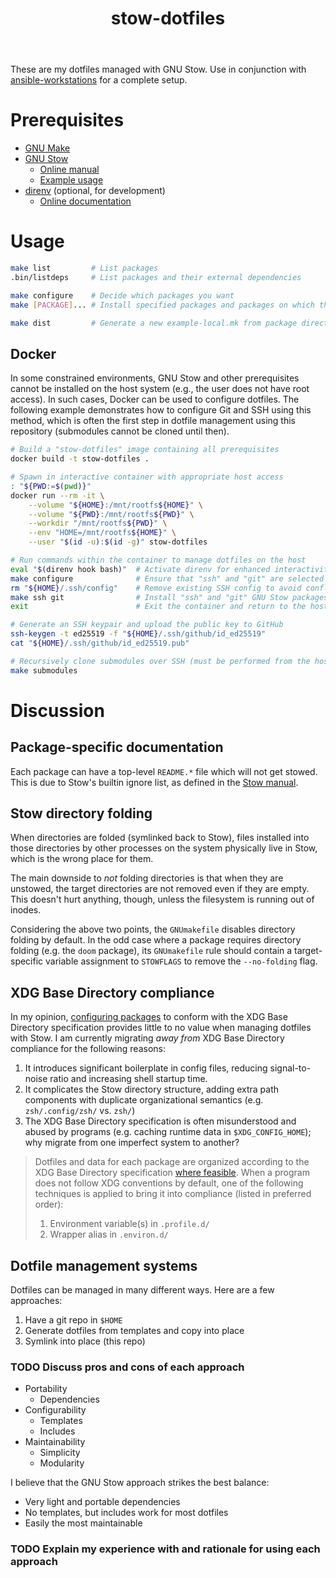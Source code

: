#+TITLE: stow-dotfiles

These are my dotfiles managed with GNU Stow. Use in conjunction with
[[https://github.com/eeowaa/ansible-workstations][ansible-workstations]] for a complete setup.

* Prerequisites
+ [[https://www.gnu.org/software/make/][GNU Make]]
+ [[https://www.gnu.org/software/stow/][GNU Stow]]
  - [[https://www.gnu.org/software/stow/manual/html_node/index.html][Online manual]]
  - [[http://brandon.invergo.net/news/2012-05-26-using-gnu-stow-to-manage-your-dotfiles.html][Example usage]]
+ [[https://direnv.net/][direnv]] (optional, for development)
  - [[https://github.com/direnv/direnv#docs][Online documentation]]

* Usage
#+begin_src sh :eval no
make list         # List packages
.bin/listdeps     # List packages and their external dependencies

make configure    # Decide which packages you want
make [PACKAGE]... # Install specified packages and packages on which they depend

make dist         # Generate a new example-local.mk from package directories
#+end_src

** Docker
In some constrained environments, GNU Stow and other prerequisites cannot be
installed on the host system (e.g., the user does not have root access). In
such cases, Docker can be used to configure dotfiles. The following example
demonstrates how to configure Git and SSH using this method, which is often
the first step in dotfile management using this repository (submodules cannot
be cloned until then).

#+begin_src sh :eval no
# Build a "stow-dotfiles" image containing all prerequisites
docker build -t stow-dotfiles .

# Spawn in interactive container with appropriate host access
: "${PWD:=$(pwd)}"
docker run --rm -it \
    --volume "${HOME}:/mnt/rootfs${HOME}" \
    --volume "${PWD}:/mnt/rootfs${PWD}" \
    --workdir "/mnt/rootfs${PWD}" \
    --env "HOME=/mnt/rootfs${HOME}" \
    --user "$(id -u):$(id -g)" stow-dotfiles

# Run commands within the container to manage dotfiles on the host
eval "$(direnv hook bash)"  # Activate direnv for enhanced interactivity
make configure              # Ensure that "ssh" and "git" are selected
rm "${HOME}/.ssh/config"    # Remove existing SSH config to avoid conflict
make ssh git                # Install "ssh" and "git" GNU Stow packages
exit                        # Exit the container and return to the host

# Generate an SSH keypair and upload the public key to GitHub
ssh-keygen -t ed25519 -f "${HOME}/.ssh/github/id_ed25519"
cat "${HOME}/.ssh/github/id_ed25519.pub"

# Recursively clone submodules over SSH (must be performed from the host)
make submodules
#+end_src

* Discussion
** Package-specific documentation
Each package can have a top-level ~README.*~ file which will not get stowed.
This is due to Stow's builtin ignore list, as defined in the [[https://www.gnu.org/software/stow/manual/html_node/Types-And-Syntax-Of-Ignore-Lists.html][Stow manual]].

** Stow directory folding
When directories are folded (symlinked back to Stow), files installed into
those directories by other processes on the system physically live in Stow,
which is the wrong place for them.

The main downside to /not/ folding directories is that when they are unstowed,
the target directories are not removed even if they are empty. This doesn't
hurt anything, though, unless the filesystem is running out of inodes.

Considering the above two points, the =GNUmakefile= disables directory folding
by default. In the odd case where a package requires directory folding (e.g. the
~doom~ package), its =GNUmakefile= rule should contain a target-specific
variable assignment to ~STOWFLAGS~ to remove the ~--no-folding~ flag.

** XDG Base Directory compliance
In my opinion, [[https://wiki.archlinux.org/index.php/XDG_Base_Directory][configuring packages]] to conform with the XDG Base Directory
specification provides little to no value when managing dotfiles with Stow. I am
currently migrating /away from/ XDG Base Directory compliance for the following
reasons:

1. It introduces significant boilerplate in config files, reducing
   signal-to-noise ratio and increasing shell startup time.
2. It complicates the Stow directory structure, adding extra path components
   with duplicate organizational semantics (e.g. =zsh/.config/zsh/= vs. =zsh/=)
3. The XDG Base Directory specification is often misunderstood and abused by
   programs (e.g. caching runtime data in =$XDG_CONFIG_HOME=); why migrate from
   one imperfect system to another?

#+begin_quote
Dotfiles and data for each package are organized according to the XDG Base
Directory specification [[https://wiki.archlinux.org/index.php/XDG_Base_Directory][where feasible]]. When a program does not follow XDG
conventions by default, one of the following techniques is applied to bring it
into compliance (listed in preferred order):

1. Environment variable(s) in =.profile.d/=
2. Wrapper alias in =.environ.d/=
#+end_quote


** Dotfile management systems
Dotfiles can be managed in many different ways. Here are a few approaches:

1. Have a git repo in =$HOME=
2. Generate dotfiles from templates and copy into place
3. Symlink into place (this repo)

*** TODO Discuss pros and cons of each approach
- Portability
  - Dependencies
- Configurability
  - Templates
  - Includes
- Maintainability
  - Simplicity
  - Modularity

I believe that the GNU Stow approach strikes the best balance:
- Very light and portable dependencies
- No templates, but includes work for most dotfiles
- Easily the most maintainable

*** TODO Explain my experience with and rationale for using each approach

